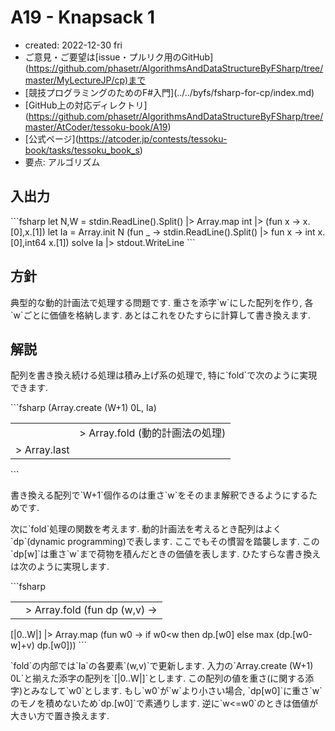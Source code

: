 * A19 - Knapsack 1
- created: 2022-12-30 fri
- ご意見・ご要望は[issue・プルリク用のGitHub](https://github.com/phasetr/AlgorithmsAndDataStructureByFSharp/tree/master/MyLectureJP/cp)まで
- [競技プログラミングのためのF#入門](../../byfs/fsharp-for-cp/index.md)
- [GitHub上の対応ディレクトリ](https://github.com/phasetr/AlgorithmsAndDataStructureByFSharp/tree/master/AtCoder/tessoku-book/A19)
- [公式ページ](https://atcoder.jp/contests/tessoku-book/tasks/tessoku_book_s)
- 要点: アルゴリズム
** 入出力
```fsharp
let N,W = stdin.ReadLine().Split() |> Array.map int |> (fun x -> x.[0],x.[1])
let Ia = Array.init N (fun _ -> stdin.ReadLine().Split() |> fun x -> int x.[0],int64 x.[1])
solve Ia |> stdout.WriteLine
```
** 方針
典型的な動的計画法で処理する問題です.
重さを添字`w`にした配列を作り,
各`w`ごとに価値を格納します.
あとはこれをひたすらに計算して書き換えます.
** 解説
配列を書き換え続ける処理は積み上げ系の処理で,
特に`fold`で次のように実現できます.

```fsharp
  (Array.create (W+1) 0L, Ia)
  ||> Array.fold (動的計画法の処理)
  |> Array.last
```

書き換える配列で`W+1`個作るのは重さ`w`をそのまま解釈できるようにするためです.

次に`fold`処理の関数を考えます.
動的計画法を考えるとき配列はよく`dp`(dynamic programming)で表します.
ここでもその慣習を踏襲します.
この`dp[w]`は重さ`w`まで荷物を積んだときの価値を表します.
ひたすらな書き換えは次のように実現します.

```fsharp
  ||> Array.fold (fun dp (w,v) ->
    [|0..W|] |> Array.map (fun w0 -> if w0<w then dp.[w0] else max (dp.[w0-w]+v) dp.[w0]))
```

`fold`の内部では`Ia`の各要素`(w,v)`で更新します.
入力の`Array.create (W+1) 0L`と揃えた添字の配列を`[|0..W|]`とします.
この配列の値を重さ(に関する添字)とみなして`w0`とします.
もし`w0`が`w`より小さい場合,
`dp[w0]`に重さ`w`のモノを積めないため`dp.[w0]`で素通りします.
逆に`w<=w0`のときは価値が大きい方で置き換えます.
